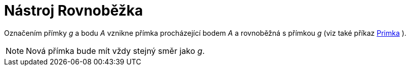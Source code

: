 = Nástroj Rovnoběžka
:page-en: tools/Parallel_Line
ifdef::env-github[:imagesdir: /cs/modules/ROOT/assets/images]

Označením přímky _g_ a bodu _A_ vznikne přímka procházející bodem _A_ a rovnoběžná s přímkou _g_ (viz také příkaz
xref:/commands/Primka.adoc[Primka] ).

[NOTE]
====

Nová přímka bude mít vždy stejný směr jako _g_.

====

